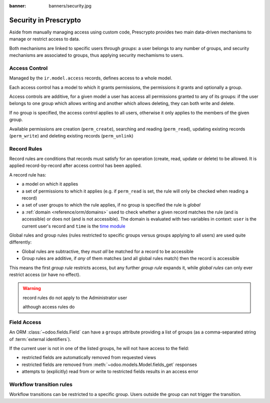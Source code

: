 :banner: banners/security.jpg

.. _reference/security:

================
Security in Prescrypto
================

Aside from manually managing access using custom code, Prescrypto provides two main
data-driven mechanisms to manage or restrict access to data.

Both mechanisms are linked to specific users through *groups*: a user belongs
to any number of groups, and security mechanisms are associated to groups,
thus applying security mechamisms to users.

.. _reference/security/acl:

Access Control
==============

Managed by the ``ir.model.access`` records, defines access to a whole model.

Each access control has a model to which it grants permissions, the
permissions it grants and optionally a group.

Access controls are additive, for a given model a user has access all
permissions granted to any of its groups: if the user belongs to one group
which allows writing and another which allows deleting, they can both write
and delete.

If no group is specified, the access control applies to all users, otherwise
it only applies to the members of the given group.

Available permissions are creation (``perm_create``), searching and reading
(``perm_read``), updating existing records (``perm_write``) and deleting
existing records (``perm_unlink``)

.. _reference/security/rules:

Record Rules
============

Record rules are conditions that records must satisfy for an operation
(create, read, update or delete) to be allowed. It is applied record-by-record
after access control has been applied.

A record rule has:

* a model on which it applies
* a set of permissions to which it applies (e.g. if ``perm_read`` is set, the
  rule will only be checked when reading a record)
* a set of user groups to which the rule applies, if no group is specified
  the rule is *global*
* a :ref:`domain <reference/orm/domains>` used to check whether a given record
  matches the rule (and is accessible) or does not (and is not accessible).
  The domain is evaluated with two variables in context: ``user`` is the
  current user's record and ``time`` is the `time module`_

Global rules and group rules (rules restricted to specific groups versus
groups applying to all users) are used quite differently:

* Global rules are subtractive, they *must all* be matched for a record to be
  accessible
* Group rules are additive, if *any* of them matches (and all global rules
  match) then the record is accessible

This means the first *group rule* restricts access, but any further
*group rule* expands it, while *global rules* can only ever restrict access
(or have no effect).

.. warning:: record rules do not apply to the Administrator user
    :class: aphorism

    although access rules do

.. _reference/security/fields:

Field Access
============

.. versionadded:: 7.0

An ORM :class:`~odoo.fields.Field` can have a ``groups`` attribute
providing a list of groups (as a comma-separated string of
:term:`external identifiers`).

If the current user is not in one of the listed groups, he will not have
access to the field:

* restricted fields are automatically removed from requested views
* restricted fields are removed from :meth:`~odoo.models.Model.fields_get`
  responses
* attempts to (explicitly) read from or write to restricted fields results in
  an access error

.. todo::

    field access groups apply to administrator in fields_get but not in
    read/write...

Workflow transition rules
=========================

Workflow transitions can be restricted to a specific group. Users outside the
group can not trigger the transition.

.. _foo: http://google.com
.. _time module: https://docs.python.org/2/library/time.html
